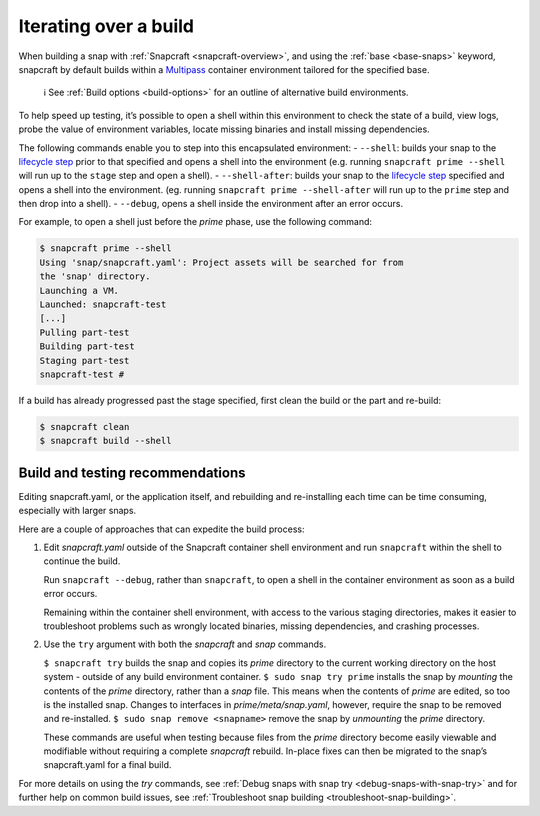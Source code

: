 .. 12143.md

.. _iterating-over-a-build:

Iterating over a build
======================

When building a snap with :ref:`Snapcraft <snapcraft-overview>`, and using the :ref:`base <base-snaps>` keyword, snapcraft by default builds within a `Multipass <https://multipass.run/>`__ container environment tailored for the specified base.

   ℹ See :ref:`Build options <build-options>` for an outline of alternative build environments.

To help speed up testing, it’s possible to open a shell within this environment to check the state of a build, view logs, probe the value of environment variables, locate missing binaries and install missing dependencies.

The following commands enable you to step into this encapsulated environment: - ``--shell``: builds your snap to the `lifecycle step <parts-lifecycle.md#iterating-over-a-build-heading--steps>`__ prior to that specified and opens a shell into the environment (e.g. running ``snapcraft prime --shell`` will run up to the ``stage`` step and open a shell). - ``--shell-after``: builds your snap to the `lifecycle step <parts-lifecycle.md#iterating-over-a-build-heading--steps>`__ specified and opens a shell into the environment. (eg. running ``snapcraft prime --shell-after`` will run up to the ``prime`` step and then drop into a shell). - ``--debug``, opens a shell inside the environment after an error occurs.

For example, to open a shell just before the *prime* phase, use the following command:

.. code:: bash

   $ snapcraft prime --shell
   Using 'snap/snapcraft.yaml': Project assets will be searched for from
   the 'snap' directory.
   Launching a VM.
   Launched: snapcraft-test
   [...]
   Pulling part-test
   Building part-test
   Staging part-test
   snapcraft-test #

If a build has already progressed past the stage specified, first clean the build or the part and re-build:

.. code:: bash

   $ snapcraft clean
   $ snapcraft build --shell

Build and testing recommendations
---------------------------------

Editing snapcraft.yaml, or the application itself, and rebuilding and re-installing each time can be time consuming, especially with larger snaps.

Here are a couple of approaches that can expedite the build process:

1) Edit *snapcraft.yaml* outside of the Snapcraft container shell environment and run ``snapcraft`` within the shell to continue the build.

   Run ``snapcraft --debug``, rather than ``snapcraft``, to open a shell in the container environment as soon as a build error occurs.

   Remaining within the container shell environment, with access to the various staging directories, makes it easier to troubleshoot problems such as wrongly located binaries, missing dependencies, and crashing processes.

2) Use the ``try`` argument with both the *snapcraft* and *snap* commands.

   ``$ snapcraft try`` builds the snap and copies its *prime* directory to the current working directory on the host system - outside of any build environment container. ``$ sudo snap try prime`` installs the snap by *mounting* the contents of the *prime* directory, rather than a *snap* file. This means when the contents of *prime* are edited, so too is the installed snap. Changes to interfaces in *prime/meta/snap.yaml*, however, require the snap to be removed and re-installed. ``$ sudo snap remove <snapname>`` remove the snap by *unmounting* the *prime* directory.

   These commands are useful when testing because files from the *prime* directory become easily viewable and modifiable without requiring a complete *snapcraft* rebuild. In-place fixes can then be migrated to the snap’s snapcraft.yaml for a final build.

For more details on using the *try* commands, see :ref:`Debug snaps with snap try <debug-snaps-with-snap-try>` and for further help on common build issues, see :ref:`Troubleshoot snap building <troubleshoot-snap-building>`.
